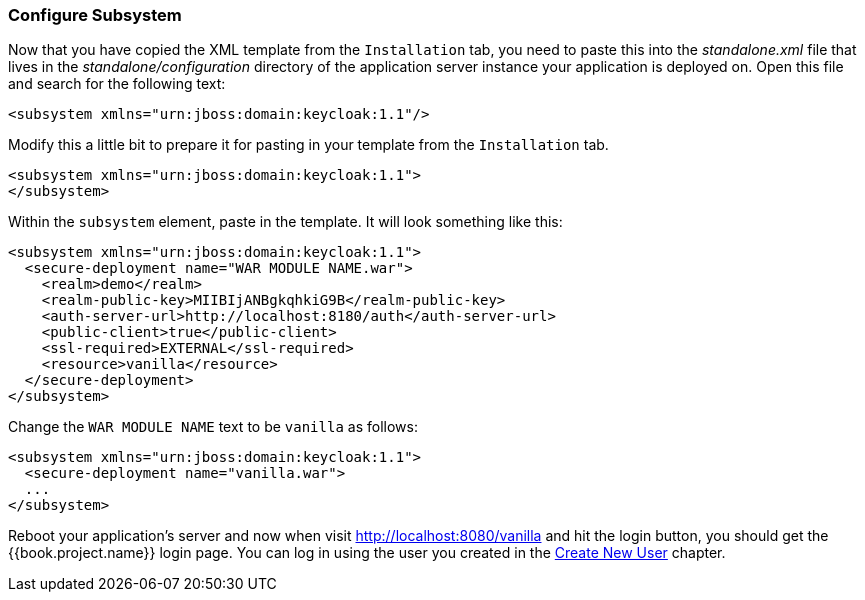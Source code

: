 
=== Configure Subsystem

Now that you have copied the XML template from the `Installation` tab, you need to paste this into the _standalone.xml_ file
that lives in the _standalone/configuration_ directory of the application server instance your application is deployed on.
Open this file and search for the following text:

[source,xml]
----
<subsystem xmlns="urn:jboss:domain:keycloak:1.1"/>
----

Modify this a little bit to prepare it for pasting in your template from the `Installation` tab.

[source,xml]
----
<subsystem xmlns="urn:jboss:domain:keycloak:1.1">
</subsystem>
----

Within the `subsystem` element, paste in the template.  It will look something like this:

[source,xml]
----
<subsystem xmlns="urn:jboss:domain:keycloak:1.1">
  <secure-deployment name="WAR MODULE NAME.war">
    <realm>demo</realm>
    <realm-public-key>MIIBIjANBgkqhkiG9B</realm-public-key>
    <auth-server-url>http://localhost:8180/auth</auth-server-url>
    <public-client>true</public-client>
    <ssl-required>EXTERNAL</ssl-required>
    <resource>vanilla</resource>
  </secure-deployment>
</subsystem>
----

Change the `WAR MODULE NAME` text to be `vanilla` as follows:

[source,xml]
----
<subsystem xmlns="urn:jboss:domain:keycloak:1.1">
  <secure-deployment name="vanilla.war">
  ...
</subsystem>
----

Reboot your application's server and now when visit http://localhost:8080/vanilla and hit the login button, you should
get the {{book.project.name}} login page. You can log in using the user you created in the <<fake/../../first-realm/user.adoc#_create-new-user, Create New User>> chapter.


